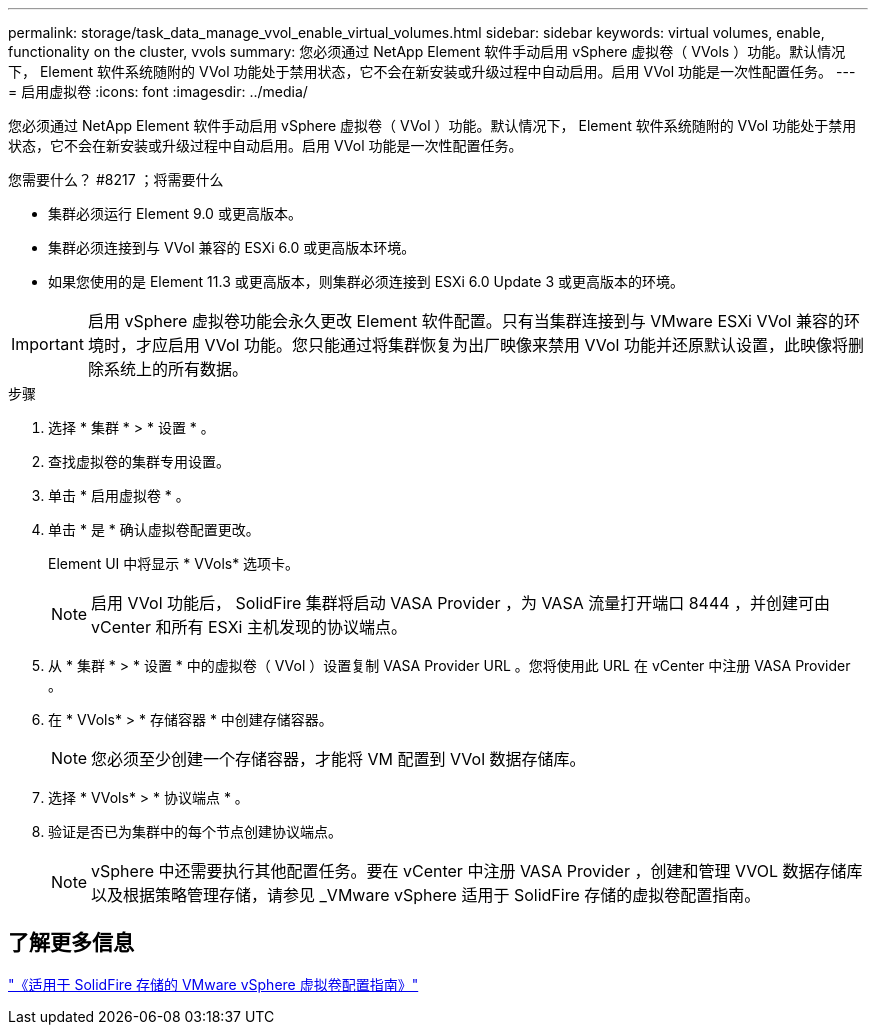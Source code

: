 ---
permalink: storage/task_data_manage_vvol_enable_virtual_volumes.html 
sidebar: sidebar 
keywords: virtual volumes, enable, functionality on the cluster, vvols 
summary: 您必须通过 NetApp Element 软件手动启用 vSphere 虚拟卷（ VVols ）功能。默认情况下， Element 软件系统随附的 VVol 功能处于禁用状态，它不会在新安装或升级过程中自动启用。启用 VVol 功能是一次性配置任务。 
---
= 启用虚拟卷
:icons: font
:imagesdir: ../media/


[role="lead"]
您必须通过 NetApp Element 软件手动启用 vSphere 虚拟卷（ VVol ）功能。默认情况下， Element 软件系统随附的 VVol 功能处于禁用状态，它不会在新安装或升级过程中自动启用。启用 VVol 功能是一次性配置任务。

.您需要什么？ #8217 ；将需要什么
* 集群必须运行 Element 9.0 或更高版本。
* 集群必须连接到与 VVol 兼容的 ESXi 6.0 或更高版本环境。
* 如果您使用的是 Element 11.3 或更高版本，则集群必须连接到 ESXi 6.0 Update 3 或更高版本的环境。



IMPORTANT: 启用 vSphere 虚拟卷功能会永久更改 Element 软件配置。只有当集群连接到与 VMware ESXi VVol 兼容的环境时，才应启用 VVol 功能。您只能通过将集群恢复为出厂映像来禁用 VVol 功能并还原默认设置，此映像将删除系统上的所有数据。

.步骤
. 选择 * 集群 * > * 设置 * 。
. 查找虚拟卷的集群专用设置。
. 单击 * 启用虚拟卷 * 。
. 单击 * 是 * 确认虚拟卷配置更改。
+
Element UI 中将显示 * VVols* 选项卡。

+

NOTE: 启用 VVol 功能后， SolidFire 集群将启动 VASA Provider ，为 VASA 流量打开端口 8444 ，并创建可由 vCenter 和所有 ESXi 主机发现的协议端点。

. 从 * 集群 * > * 设置 * 中的虚拟卷（ VVol ）设置复制 VASA Provider URL 。您将使用此 URL 在 vCenter 中注册 VASA Provider 。
. 在 * VVols* > * 存储容器 * 中创建存储容器。
+

NOTE: 您必须至少创建一个存储容器，才能将 VM 配置到 VVol 数据存储库。

. 选择 * VVols* > * 协议端点 * 。
. 验证是否已为集群中的每个节点创建协议端点。
+

NOTE: vSphere 中还需要执行其他配置任务。要在 vCenter 中注册 VASA Provider ，创建和管理 VVOL 数据存储库以及根据策略管理存储，请参见 _VMware vSphere 适用于 SolidFire 存储的虚拟卷配置指南。





== 了解更多信息

https://www.netapp.com/us/media/tr-4642.pdf["《适用于 SolidFire 存储的 VMware vSphere 虚拟卷配置指南》"]
